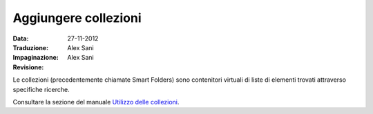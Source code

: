 Aggiungere collezioni
========================

:Data: 27-11-2012
:Traduzione: Alex Sani
:Impaginazione: Alex Sani
:Revisione:

Le collezioni (precedentemente chiamate Smart Folders) sono contenitori virtuali di 
liste di elementi trovati attraverso specifiche ricerche.

Consultare la sezione del manuale `Utilizzo delle collezioni <http://plone.org/documentation/manual/plone-4-user-manual/using-collections>`_.

